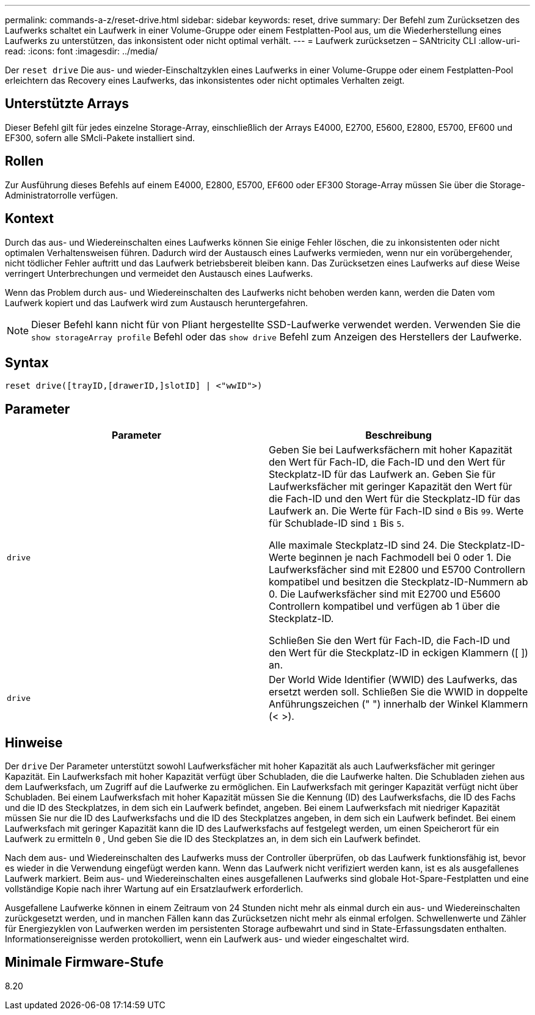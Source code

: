 ---
permalink: commands-a-z/reset-drive.html 
sidebar: sidebar 
keywords: reset, drive 
summary: Der Befehl zum Zurücksetzen des Laufwerks schaltet ein Laufwerk in einer Volume-Gruppe oder einem Festplatten-Pool aus, um die Wiederherstellung eines Laufwerks zu unterstützen, das inkonsistent oder nicht optimal verhält. 
---
= Laufwerk zurücksetzen – SANtricity CLI
:allow-uri-read: 
:icons: font
:imagesdir: ../media/


[role="lead"]
Der `reset drive` Die aus- und wieder-Einschaltzyklen eines Laufwerks in einer Volume-Gruppe oder einem Festplatten-Pool erleichtern das Recovery eines Laufwerks, das inkonsistentes oder nicht optimales Verhalten zeigt.



== Unterstützte Arrays

Dieser Befehl gilt für jedes einzelne Storage-Array, einschließlich der Arrays E4000, E2700, E5600, E2800, E5700, EF600 und EF300, sofern alle SMcli-Pakete installiert sind.



== Rollen

Zur Ausführung dieses Befehls auf einem E4000, E2800, E5700, EF600 oder EF300 Storage-Array müssen Sie über die Storage-Administratorrolle verfügen.



== Kontext

Durch das aus- und Wiedereinschalten eines Laufwerks können Sie einige Fehler löschen, die zu inkonsistenten oder nicht optimalen Verhaltensweisen führen. Dadurch wird der Austausch eines Laufwerks vermieden, wenn nur ein vorübergehender, nicht tödlicher Fehler auftritt und das Laufwerk betriebsbereit bleiben kann. Das Zurücksetzen eines Laufwerks auf diese Weise verringert Unterbrechungen und vermeidet den Austausch eines Laufwerks.

Wenn das Problem durch aus- und Wiedereinschalten des Laufwerks nicht behoben werden kann, werden die Daten vom Laufwerk kopiert und das Laufwerk wird zum Austausch heruntergefahren.

[NOTE]
====
Dieser Befehl kann nicht für von Pliant hergestellte SSD-Laufwerke verwendet werden. Verwenden Sie die `show storageArray profile` Befehl oder das `show drive` Befehl zum Anzeigen des Herstellers der Laufwerke.

====


== Syntax

[source, cli]
----
reset drive([trayID,[drawerID,]slotID] | <"wwID">)
----


== Parameter

|===
| Parameter | Beschreibung 


 a| 
`drive`
 a| 
Geben Sie bei Laufwerksfächern mit hoher Kapazität den Wert für Fach-ID, die Fach-ID und den Wert für Steckplatz-ID für das Laufwerk an. Geben Sie für Laufwerksfächer mit geringer Kapazität den Wert für die Fach-ID und den Wert für die Steckplatz-ID für das Laufwerk an. Die Werte für Fach-ID sind `0` Bis `99`. Werte für Schublade-ID sind `1` Bis `5`.

Alle maximale Steckplatz-ID sind 24. Die Steckplatz-ID-Werte beginnen je nach Fachmodell bei 0 oder 1. Die Laufwerksfächer sind mit E2800 und E5700 Controllern kompatibel und besitzen die Steckplatz-ID-Nummern ab 0. Die Laufwerksfächer sind mit E2700 und E5600 Controllern kompatibel und verfügen ab 1 über die Steckplatz-ID.

Schließen Sie den Wert für Fach-ID, die Fach-ID und den Wert für die Steckplatz-ID in eckigen Klammern ([ ]) an.



 a| 
`drive`
 a| 
Der World Wide Identifier (WWID) des Laufwerks, das ersetzt werden soll. Schließen Sie die WWID in doppelte Anführungszeichen (" ") innerhalb der Winkel Klammern (< >).

|===


== Hinweise

Der `drive` Der Parameter unterstützt sowohl Laufwerksfächer mit hoher Kapazität als auch Laufwerksfächer mit geringer Kapazität. Ein Laufwerksfach mit hoher Kapazität verfügt über Schubladen, die die Laufwerke halten. Die Schubladen ziehen aus dem Laufwerksfach, um Zugriff auf die Laufwerke zu ermöglichen. Ein Laufwerksfach mit geringer Kapazität verfügt nicht über Schubladen. Bei einem Laufwerksfach mit hoher Kapazität müssen Sie die Kennung (ID) des Laufwerksfachs, die ID des Fachs und die ID des Steckplatzes, in dem sich ein Laufwerk befindet, angeben. Bei einem Laufwerksfach mit niedriger Kapazität müssen Sie nur die ID des Laufwerksfachs und die ID des Steckplatzes angeben, in dem sich ein Laufwerk befindet. Bei einem Laufwerksfach mit geringer Kapazität kann die ID des Laufwerksfachs auf festgelegt werden, um einen Speicherort für ein Laufwerk zu ermitteln `0` , Und geben Sie die ID des Steckplatzes an, in dem sich ein Laufwerk befindet.

Nach dem aus- und Wiedereinschalten des Laufwerks muss der Controller überprüfen, ob das Laufwerk funktionsfähig ist, bevor es wieder in die Verwendung eingefügt werden kann. Wenn das Laufwerk nicht verifiziert werden kann, ist es als ausgefallenes Laufwerk markiert. Beim aus- und Wiedereinschalten eines ausgefallenen Laufwerks sind globale Hot-Spare-Festplatten und eine vollständige Kopie nach ihrer Wartung auf ein Ersatzlaufwerk erforderlich.

Ausgefallene Laufwerke können in einem Zeitraum von 24 Stunden nicht mehr als einmal durch ein aus- und Wiedereinschalten zurückgesetzt werden, und in manchen Fällen kann das Zurücksetzen nicht mehr als einmal erfolgen. Schwellenwerte und Zähler für Energiezyklen von Laufwerken werden im persistenten Storage aufbewahrt und sind in State-Erfassungsdaten enthalten. Informationsereignisse werden protokolliert, wenn ein Laufwerk aus- und wieder eingeschaltet wird.



== Minimale Firmware-Stufe

8.20
